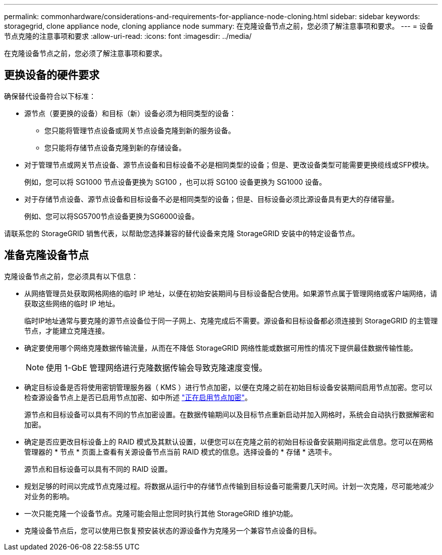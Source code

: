 ---
permalink: commonhardware/considerations-and-requirements-for-appliance-node-cloning.html 
sidebar: sidebar 
keywords: storagegrid, clone appliance node, cloning appliance node 
summary: 在克隆设备节点之前，您必须了解注意事项和要求。 
---
= 设备节点克隆的注意事项和要求
:allow-uri-read: 
:icons: font
:imagesdir: ../media/


[role="lead"]
在克隆设备节点之前，您必须了解注意事项和要求。



== 更换设备的硬件要求

确保替代设备符合以下标准：

* 源节点（要更换的设备）和目标（新）设备必须为相同类型的设备：
+
** 您只能将管理节点设备或网关节点设备克隆到新的服务设备。
** 您只能将存储节点设备克隆到新的存储设备。


* 对于管理节点或网关节点设备、源节点设备和目标设备不必是相同类型的设备；但是、更改设备类型可能需要更换缆线或SFP模块。
+
例如，您可以将 SG1000 节点设备更换为 SG100 ，也可以将 SG100 设备更换为 SG1000 设备。

* 对于存储节点设备、源节点设备和目标设备不必是相同类型的设备；但是、目标设备必须比源设备具有更大的存储容量。
+
例如、您可以将SG5700节点设备更换为SG6000设备。



请联系您的 StorageGRID 销售代表，以帮助您选择兼容的替代设备来克隆 StorageGRID 安装中的特定设备节点。



== 准备克隆设备节点

克隆设备节点之前，您必须具有以下信息：

* 从网络管理员处获取网格网络的临时 IP 地址，以便在初始安装期间与目标设备配合使用。如果源节点属于管理网络或客户端网络，请获取这些网络的临时 IP 地址。
+
临时IP地址通常与要克隆的源节点设备位于同一子网上、克隆完成后不需要。源设备和目标设备都必须连接到 StorageGRID 的主管理节点，才能建立克隆连接。

* 确定要使用哪个网络克隆数据传输流量，从而在不降低 StorageGRID 网络性能或数据可用性的情况下提供最佳数据传输性能。
+

NOTE: 使用 1-GbE 管理网络进行克隆数据传输会导致克隆速度变慢。

* 确定目标设备是否将使用密钥管理服务器（ KMS ）进行节点加密，以便在克隆之前在初始目标设备安装期间启用节点加密。您可以检查源设备节点上是否已启用节点加密、如中所述 link:../installconfig/optional-enabling-node-encryption.html["正在启用节点加密"]。
+
源节点和目标设备可以具有不同的节点加密设置。在数据传输期间以及目标节点重新启动并加入网格时，系统会自动执行数据解密和加密。

* 确定是否应更改目标设备上的 RAID 模式及其默认设置，以便您可以在克隆之前的初始目标设备安装期间指定此信息。您可以在网格管理器的 * 节点 * 页面上查看有关源设备节点当前 RAID 模式的信息。选择设备的 * 存储 * 选项卡。
+
源节点和目标设备可以具有不同的 RAID 设置。

* 规划足够的时间以完成节点克隆过程。将数据从运行中的存储节点传输到目标设备可能需要几天时间。计划一次克隆，尽可能地减少对业务的影响。
* 一次只能克隆一个设备节点。克隆可能会阻止您同时执行其他 StorageGRID 维护功能。
* 克隆设备节点后，您可以使用已恢复预安装状态的源设备作为克隆另一个兼容节点设备的目标。

